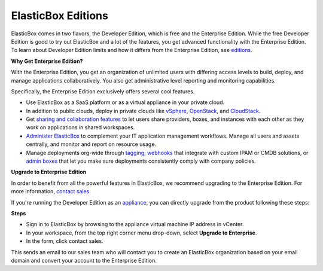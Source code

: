 ElasticBox Editions
********************************

ElasticBox comes in two flavors, the Developer Edition, which is free and the Enterprise Edition. While the free Developer Edition is good to try out ElasticBox and a lot of the features, you get advanced functionality with the Enterprise Edition. To learn about Developer Edition limits and how it differs from the Enterprise Edition, see `editions </../editions>`_.

**Why Get Enterprise Edition?**

With the Enterprise Edition, you get an organization of unlimited users with differing access levels to build, deploy, and manage applications collaboratively. You also get administrative level reporting and monitoring capabilities.

Specifically, the Enterprise Edition exclusively offers several cool features.

* Use ElasticBox as a SaaS platform or as a virtual appliance in your private cloud.
* In addition to public clouds, deploy in private clouds like `vSphere </../documentation/deploying-and-managing-instances/using-the-vsphere-private-datacenter/>`_, `OpenStack </../documentation/deploying-and-managing-instances/using-the-openstack-cloud/>`_, and `CloudStack </../documentation/deploying-and-managing-instances/using-cloudstack/>`_.
* Get `sharing and collaboration features </../documentation/core-concepts/workspaces-and-collaboration/>`_ to let users share providers, boxes, and instances with each other as they work on applications in shared workspaces.
* `Administer ElasticBox </../documentation/managing-your-organization/admin-overview/>`_ to complement your IT application management workflows. Manage all users and assets centrally, and monitor and report on resource usage.
* Manage deployments org-wide through `tagging </../documentation/managing-your-organization/resource-tags/>`_, `webhooks </../documentation/managing-your-organization/webhooks/>`_ that integrate with custom IPAM or CMDB solutions, or `admin boxes </../documentation/managing-your-organization/admin-boxes/>`_ that let you make sure deployments consistently comply with company policies.

**Upgrade to Enterprise Edition**

In order to benefit from all the powerful features in ElasticBox, we recommend upgrading to the Enterprise Edition. For more information, `contact sales`_.

.. _contact sales: sales@elasticbox.com

If you're running the Developer Edition as an `appliance </../documentation/deploying-appliance/appliance-overview/>`_, you can directly upgrade from the product following these steps:

**Steps**

* Sign in to ElasticBox by browsing to the appliance virtual machine IP address in vCenter.
* In your workspace, from the top right corner menu drop-down, select **Upgrade to Enterprise**.
* In the form, click contact sales.

This sends an email to our sales team who will contact you to create an ElasticBox organization based on your email domain and convert your account to the Enterprise Edition.
